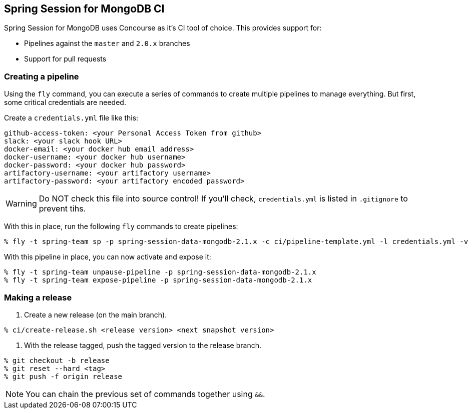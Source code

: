 == Spring Session for MongoDB CI

Spring Session for MongoDB uses Concourse as it's CI tool of choice. This provides support for:

* Pipelines against the `master` and `2.0.x` branches
* Support for pull requests

=== Creating a pipeline

Using the `fly` command, you can execute a series of commands to create multiple pipelines to manage everything. But
first, some critical credentials are needed.

Create a `credentials.yml` file like this:

[source,yml]
----
github-access-token: <your Personal Access Token from github>
slack: <your slack hook URL>
docker-email: <your docker hub email address>
docker-username: <your docker hub username>
docker-password: <your docker hub password>
artifactory-username: <your artifactory username>
artifactory-password: <your artifactory encoded password>
----

WARNING: Do NOT check this file into source control! If you'll check, `credentials.yml` is listed in `.gitignore` to prevent tihs.

With this in place, run the following `fly` commands to create pipelines:

----
% fly -t spring-team sp -p spring-session-data-mongodb-2.1.x -c ci/pipeline-template.yml -l credentials.yml -v branch=2.1.x -v release-branch=release-2.1.x
----

With this pipeline in place, you can now activate and expose it:

----
% fly -t spring-team unpause-pipeline -p spring-session-data-mongodb-2.1.x
% fly -t spring-team expose-pipeline -p spring-session-data-mongodb-2.1.x
----

=== Making a release

1. Create a new release (on the main branch).
----
% ci/create-release.sh <release version> <next snapshot version>
----

2. With the release tagged, push the tagged version to the release branch.
----
% git checkout -b release
% git reset --hard <tag>
% git push -f origin release
----

NOTE: You can chain the previous set of commands together using `&&`.